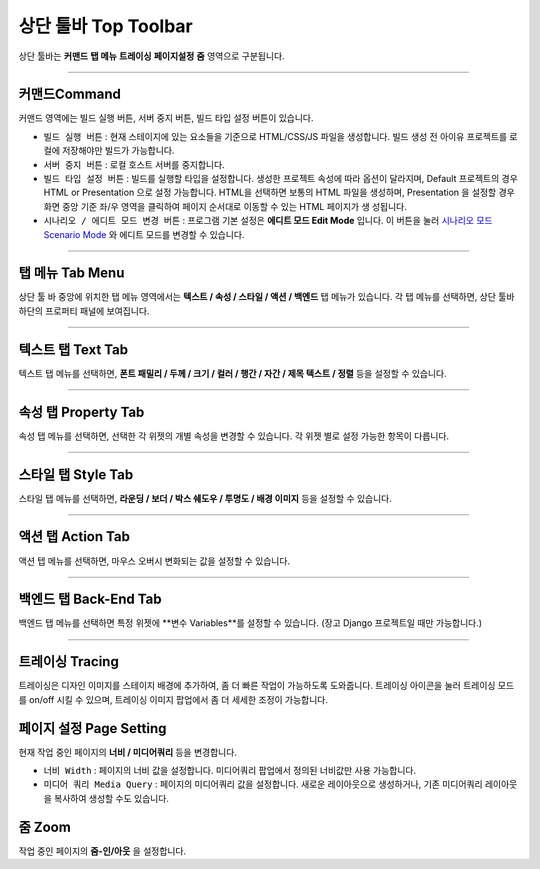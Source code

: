 .. _시나리오 모드 Scenario Mode : ./advanced_scenario_mode.html


상단 툴바 Top Toolbar
==================


.. image:: resource/iu_manual_top_toolbar.png

상단 툴바는 **커맨드** **탭 메뉴** **트레이싱** **페이지설정** **줌** 영역으로 구분됩니다.


----------


.. image:: resource/iu_manual_top_toolbar_command.png


커맨드Command
-----------

커맨드 영역에는 빌드 실행 버튼, 서버 중지 버튼, 빌드 타입 설정 버튼이 있습니다.

* ``빌드 실행 버튼`` : 현재 스테이지에 있는 요소들을 기준으로 HTML/CSS/JS 파일을 생성합니다. 빌드 생성 전 아이유 프로젝트를 로컬에 저장해야만 빌드가 가능합니다.
* ``서버 중지 버튼`` : 로컬 호스트 서버를 중지합니다.
* ``빌드 타입 설정 버튼`` : 빌드를 실행할 타입을 설정합니다. 생성한 프로젝트 속성에 따라 옵션이 달라지며, Default 프로젝트의 경우 HTML or Presentation 으로 설정 가능합니다. HTML을 선택하면 보통의 HTML 파일을 생성하며, Presentation 을 설정할 경우 화면 중앙 기준 좌/우 영역을 클릭하여 페이지 순서대로 이동할 수 있는 HTML 페이지가 생 성됩니다.
* ``시나리오 / 에디트 모드 변경 버튼`` : 프로그램 기본 설정은 **에디트 모드 Edit Mode** 입니다. 이 버튼을 눌러 `시나리오 모드 Scenario Mode`_ 와 에디트 모드를 변경할 수 있습니다.



----------


탭 메뉴 Tab Menu
-------------

상단 툴 바 중앙에 위치한 탭 메뉴 영역에서는 **텍스트 / 속성 / 스타일 / 액션 / 백엔드** 탭 메뉴가 있습니다. 각 탭 메뉴를 선택하면, 상단 툴바 하단의 프로퍼티 패널에 보여집니다. 


----------


.. image:: resource/iu_manual_top_toolbar_tab01_text.png

텍스트 탭 Text Tab
--------------

텍스트 탭 메뉴를 선택하면, **폰트 패밀리 / 두께 / 크기 / 컬러 / 행간 / 자간 / 제목 텍스트 / 정렬** 등을 설정할 수 있습니다.


----------

.. image:: resource/iu_manual_top_toolbar_tab02_property.png

속성 탭 Property Tab
-----------------

속성 탭 메뉴를 선택하면, 선택한 각 위젯의 개별 속성을 변경할 수 있습니다. 각 위젯 별로 설정 가능한 항목이 다릅니다.

----------


.. image:: resource/iu_manual_top_toolbar_tab03_style.png

스타일 탭 Style Tab
----------------

스타일 탭 메뉴를 선택하면, **라운딩 / 보더 / 박스 쉐도우 / 투명도 / 배경 이미지** 등을 설정할 수 있습니다.

----------

.. image:: resource/iu_manual_top_toolbar_tab04_action.png

액션 탭 Action Tab
---------------

액션 텝 메뉴를 선택하면, 마우스 오버시 변화되는 값을 설정할 수 있습니다.

----------


.. image:: resource/iu_manual_top_toolbar_tab05_backend.png

백엔드 탭 Back-End Tab
-------------------

백엔드 탭 메뉴를 선택하면 특정 위젯에 **변수 Variables**를 설정할 수 있습니다. (장고 Django 프로젝트일 때만 가능합니다.) 



----------


.. image:: resource/iu_manual_top_toolbar_TQZ.png


트레이싱 Tracing
-------------

트레이싱은 디자인 이미지를 스테이지 배경에 추가하여, 좀 더 빠른 작업이 가능하도록 도와줍니다. 트레이싱 아이콘을 눌러 트레이싱 모드를 on/off 시킬 수 있으며, 트레이싱 이미지 팝업에서 좀 더 세세한 조정이 가능합니다. 


페이지 설정 Page Setting
--------------------

현재 작업 중인 페이지의 **너비 / 미디어쿼리** 등을 변경합니다. 

* ``너비 Width`` : 페이지의 너비 값을 설정합니다. 미디어쿼리 팝업에서 정의된 너비값만 사용 가능합니다.
* ``미디어 쿼리 Media Query`` : 페이지의 미디어쿼리 값을 설정합니다. 새로운 레이아웃으로 생성하거나, 기존 미디어쿼리 레이아웃을 복사하여 생성할 수도 있습니다. 


줌 Zoom
------

작업 중인 페이지의 **줌-인/아웃** 을 설정합니다.
